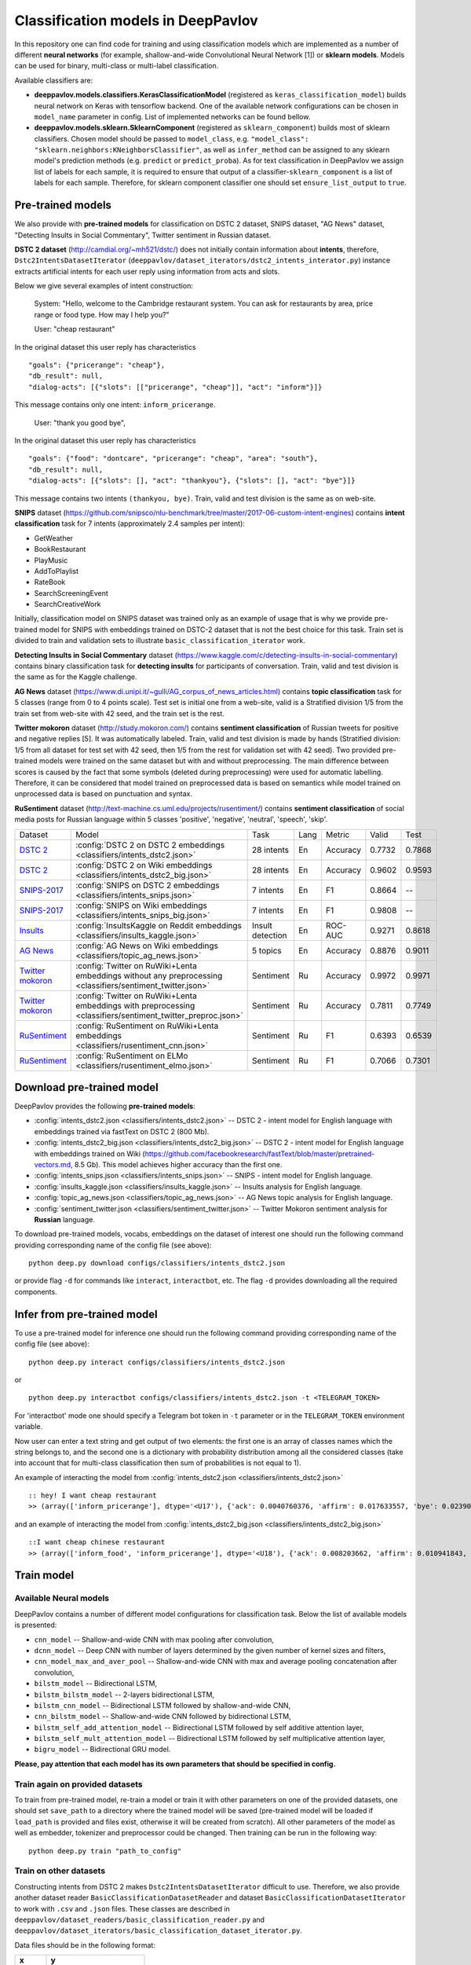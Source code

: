 Classification models in DeepPavlov
===================================

In this repository one can find code for training and using classification models
which are implemented as a number of different **neural networks** (for example, shallow-and-wide Convolutional
Neural Network [1]) or **sklearn models**.
Models can be used for binary, multi-class or multi-label classification.

Available classifiers are:

* **deeppavlov.models.classifiers.KerasClassificationModel** (registered as ``keras_classification_model``) builds neural network on Keras with tensorflow backend. One of the available network configurations can be chosen in ``model_name`` parameter in config. List of implemented networks can be found bellow.

* **deeppavlov.models.sklearn.SklearnComponent** (registered as ``sklearn_component``) builds most of sklearn classifiers. Chosen model should be passed to ``model_class``, e.g. ``"model_class": "sklearn.neighbors:KNeighborsClassifier"``, as well as ``infer_method`` can be assigned to any sklearn model's prediction methods (e.g. ``predict`` or ``predict_proba``). As for text classification in DeepPavlov we assign list of labels for each sample, it is required to ensure that output of a classifier-``sklearn_component`` is a list of labels for each sample. Therefore, for sklearn component classifier one should set ``ensure_list_output`` to ``true``.

Pre-trained models
------------------

We also provide with **pre-trained models** for classification on DSTC 2 dataset, SNIPS dataset, "AG News" dataset,
"Detecting Insults in Social Commentary", Twitter sentiment in Russian dataset.

**DSTC 2 dataset** (http://camdial.org/~mh521/dstc/) does not initially contain information about **intents**,
therefore, ``Dstc2IntentsDatasetIterator`` (``deeppavlov/dataset_iterators/dstc2_intents_interator.py``) instance
extracts artificial intents for each user reply using information from acts and slots.

Below we give several examples of intent construction:

    System: "Hello, welcome to the Cambridge restaurant system. You can
    ask for restaurants by area, price range or food type. How may I
    help you?"

    User: "cheap restaurant"

In the original dataset this user reply has characteristics

::

    "goals": {"pricerange": "cheap"}, 
    "db_result": null, 
    "dialog-acts": [{"slots": [["pricerange", "cheap"]], "act": "inform"}]}

This message contains only one intent: ``inform_pricerange``.

    User: "thank you good bye",

In the original dataset this user reply has characteristics

::

    "goals": {"food": "dontcare", "pricerange": "cheap", "area": "south"}, 
    "db_result": null, 
    "dialog-acts": [{"slots": [], "act": "thankyou"}, {"slots": [], "act": "bye"}]}

This message contains two intents ``(thankyou, bye)``. Train, valid and
test division is the same as on web-site.

**SNIPS** dataset
(https://github.com/snipsco/nlu-benchmark/tree/master/2017-06-custom-intent-engines)
contains **intent classification** task for 7 intents (approximately 2.4
samples per intent):

-  GetWeather
-  BookRestaurant
-  PlayMusic
-  AddToPlaylist
-  RateBook
-  SearchScreeningEvent
-  SearchCreativeWork

Initially, classification model on SNIPS dataset was trained only as an
example of usage that is why we provide pre-trained model for SNIPS with
embeddings trained on DSTC-2 dataset that is not the best choice for
this task. Train set is divided to train and validation sets to
illustrate ``basic_classification_iterator`` work.

**Detecting Insults in Social Commentary** dataset
(https://www.kaggle.com/c/detecting-insults-in-social-commentary)
contains binary classification task for **detecting insults** for
participants of conversation. Train, valid and test division is the same
as for the Kaggle challenge.

**AG News** dataset
(https://www.di.unipi.it/~gulli/AG_corpus_of_news_articles.html)
contains **topic classification** task for 5 classes (range from 0
to 4 points scale). Test set is initial one from a web-site, valid is a
Stratified division 1/5 from the train set from web-site with 42 seed,
and the train set is the rest.

**Twitter mokoron** dataset (http://study.mokoron.com/) contains
**sentiment classification** of Russian tweets for positive and negative
replies [5]. It was automatically labeled.
Train, valid and test division is made by hands (Stratified
division: 1/5 from all dataset for test set with 42 seed, then 1/5 from
the rest for validation set with 42 seed). Two provided pre-trained
models were trained on the same dataset but with and without preprocessing.
The main difference between scores is caused by the fact that some symbols
(deleted during preprocessing) were used for automatic labelling. Therefore,
it can be considered that model trained on preprocessed data is
based on semantics while model trained on unprocessed data
is based on punctuation and syntax.

**RuSentiment** dataset (http://text-machine.cs.uml.edu/projects/rusentiment/) contains
**sentiment classification** of social media posts for Russian language within 5 classes 'positive', 'negative',
'neutral', 'speech', 'skip'.


+-------------------+--------------------------------------------------------------------------------------------------------------+------------------+------+----------+--------+--------+
| Dataset           | Model                                                                                                        | Task             | Lang | Metric   | Valid  | Test   |
+-------------------+--------------------------------------------------------------------------------------------------------------+------------------+------+----------+--------+--------+
| `DSTC 2`_         | :config:`DSTC 2 on DSTC 2 embeddings <classifiers/intents_dstc2.json>`                                       | 28 intents       | En   | Accuracy | 0.7732 | 0.7868 |
+-------------------+--------------------------------------------------------------------------------------------------------------+------------------+------+----------+--------+--------+
| `DSTC 2`_         | :config:`DSTC 2 on Wiki embeddings <classifiers/intents_dstc2_big.json>`                                     | 28 intents       | En   | Accuracy | 0.9602 | 0.9593 |
+-------------------+--------------------------------------------------------------------------------------------------------------+------------------+------+----------+--------+--------+
| `SNIPS-2017`_     | :config:`SNIPS on DSTC 2 embeddings <classifiers/intents_snips.json>`                                        | 7 intents        | En   | F1       | 0.8664 |    --  |
+-------------------+--------------------------------------------------------------------------------------------------------------+------------------+------+----------+--------+--------+
| `SNIPS-2017`_     | :config:`SNIPS on Wiki embeddings <classifiers/intents_snips_big.json>`                                      | 7 intents        | En   | F1       | 0.9808 |    --  |
+-------------------+--------------------------------------------------------------------------------------------------------------+------------------+------+----------+--------+--------+
| `Insults`_        | :config:`InsultsKaggle on Reddit embeddings <classifiers/insults_kaggle.json>`                               | Insult detection | En   | ROC-AUC  | 0.9271 | 0.8618 |
+-------------------+--------------------------------------------------------------------------------------------------------------+------------------+------+----------+--------+--------+
| `AG News`_        | :config:`AG News on Wiki embeddings <classifiers/topic_ag_news.json>`                                        | 5 topics         | En   | Accuracy | 0.8876 | 0.9011 |
+-------------------+--------------------------------------------------------------------------------------------------------------+------------------+------+----------+--------+--------+
|`Twitter mokoron`_ | :config:`Twitter on RuWiki+Lenta embeddings without any preprocessing <classifiers/sentiment_twitter.json>`  | Sentiment        | Ru   | Accuracy | 0.9972 | 0.9971 |
+-------------------+--------------------------------------------------------------------------------------------------------------+------------------+------+----------+--------+--------+
|`Twitter mokoron`_ | :config:`Twitter on RuWiki+Lenta embeddings with preprocessing <classifiers/sentiment_twitter_preproc.json>` | Sentiment        | Ru   | Accuracy | 0.7811 | 0.7749 |
+-------------------+--------------------------------------------------------------------------------------------------------------+------------------+------+----------+--------+--------+
|`RuSentiment`_     | :config:`RuSentiment on RuWiki+Lenta embeddings <classifiers/rusentiment_cnn.json>`                          | Sentiment        | Ru   | F1       | 0.6393 | 0.6539 |
+-------------------+--------------------------------------------------------------------------------------------------------------+------------------+------+----------+--------+--------+
|`RuSentiment`_     | :config:`RuSentiment on ELMo <classifiers/rusentiment_elmo.json>`                                            | Sentiment        | Ru   | F1       | 0.7066 | 0.7301 |
+-------------------+--------------------------------------------------------------------------------------------------------------+------------------+------+----------+--------+--------+

.. _`DSTC 2`: http://camdial.org/~mh521/dstc/
.. _`SNIPS-2017`: https://github.com/snipsco/nlu-benchmark/tree/master/2017-06-custom-intent-engines
.. _`Insults`: https://www.kaggle.com/c/detecting-insults-in-social-commentary
.. _`AG News`: https://www.di.unipi.it/~gulli/AG_corpus_of_news_articles.html
.. _`Twitter mokoron`: http://study.mokoron.com/
.. _`RuSentiment`: http://text-machine.cs.uml.edu/projects/rusentiment/


Download pre-trained model
--------------------------

DeepPavlov provides the following **pre-trained models**:

-  :config:`intents_dstc2.json <classifiers/intents_dstc2.json>` -- DSTC 2 - intent model for English language with embeddings trained
   via fastText on DSTC 2 (800 Mb).
-  :config:`intents_dstc2_big.json <classifiers/intents_dstc2_big.json>` -- DSTC 2 - intent model for English language with embeddings trained
   on Wiki (https://github.com/facebookresearch/fastText/blob/master/pretrained-vectors.md, 8.5 Gb).
   This model achieves higher accuracy than the first one.
-  :config:`intents_snips.json <classifiers/intents_snips.json>` -- SNIPS - intent model for English language.
-  :config:`insults_kaggle.json <classifiers/insults_kaggle.json>` -- Insults analysis for English language.
-  :config:`topic_ag_news.json <classifiers/topic_ag_news.json>` -- AG News topic analysis for English language.
-  :config:`sentiment_twitter.json <classifiers/sentiment_twitter.json>` -- Twitter Mokoron sentiment analysis for **Russian** language.

To download pre-trained models, vocabs, embeddings on the dataset of interest one should run the following command
providing corresponding name of the config file (see above):

::

    python deep.py download configs/classifiers/intents_dstc2.json

or provide flag ``-d`` for commands like ``interact``, ``interactbot``,
etc. The flag ``-d`` provides downloading all the required components.


Infer from pre-trained model
----------------------------

To use a pre-trained model for inference one should run the following
command providing corresponding name of the config file (see above):

::

    python deep.py interact configs/classifiers/intents_dstc2.json

or

::

    python deep.py interactbot configs/classifiers/intents_dstc2.json -t <TELEGRAM_TOKEN>

For 'interactbot' mode one should specify a Telegram bot token in ``-t`` parameter or in the ``TELEGRAM_TOKEN``
environment variable.

Now user can enter a text string and get output of two elements: the first one is an array of classes names
which the string belongs to, and the second one is a dictionary with probability distribution among all
the considered classes (take into account that for multi-class classification then sum of probabilities
is not equal to 1).

An example of interacting the model from :config:`intents_dstc2.json <classifiers/intents_dstc2.json>`

::

    :: hey! I want cheap restaurant
    >> (array(['inform_pricerange'], dtype='<U17'), {'ack': 0.0040760376, 'affirm': 0.017633557, 'bye': 0.023906048, 'confirm_area': 0.0040424005, 'confirm_food': 0.012261569, 'confirm_pricerange': 0.007227284, 'deny_food': 0.003502861, 'deny_name': 0.003412795, 'hello': 0.0061915903, 'inform_area': 0.15999688, 'inform_food': 0.18303667, 'inform_name': 0.0042709936, 'inform_pricerange': 0.30197725, 'inform_this': 0.03864918, 'negate': 0.016452404, 'repeat': 0.003964727, 'reqalts': 0.026930325, 'reqmore': 0.0030793257, 'request_addr': 0.08075432, 'request_area': 0.018258458, 'request_food': 0.018060096, 'request_phone': 0.07433994, 'request_postcode': 0.012727374, 'request_pricerange': 0.024933394, 'request_signature': 0.0034591882, 'restart': 0.0038622846, 'thankyou': 0.036836267, 'unknown': 0.045310754})

and an example of interacting the model from
:config:`intents_dstc2_big.json <classifiers/intents_dstc2_big.json>`

::

    ::I want cheap chinese restaurant
    >> (array(['inform_food', 'inform_pricerange'], dtype='<U18'), {'ack': 0.008203662, 'affirm': 0.010941843, 'bye': 0.0058273915, 'confirm_area': 0.011861361, 'confirm_food': 0.017537124, 'confirm_pricerange': 0.012897875, 'deny_food': 0.009804511, 'deny_name': 0.008331243, 'hello': 0.009887574, 'inform_area': 0.009167877, 'inform_food': 0.9627541, 'inform_name': 0.008696462, 'inform_pricerange': 0.98613375, 'inform_this': 0.009358878, 'negate': 0.011380567, 'repeat': 0.00850759, 'reqalts': 0.012249454, 'reqmore': 0.008230184, 'request_addr': 0.006192594, 'request_area': 0.009336099, 'request_food': 0.008417402, 'request_phone': 0.004564096, 'request_postcode': 0.006752021, 'request_pricerange': 0.010917218, 'request_signature': 0.008601435, 'restart': 0.00838949, 'thankyou': 0.0060319724, 'unknown': 0.010502234})

Train model
-----------

Available Neural models
~~~~~~~~~~~~~~~~~~~~~~~

DeepPavlov contains a number of different model configurations for
classification task. Below the list of available models is presented:

* ``cnn_model`` -- Shallow-and-wide CNN with max pooling after convolution,
* ``dcnn_model`` -- Deep CNN with number of layers determined by the given number of kernel sizes and filters,
* ``cnn_model_max_and_aver_pool`` -- Shallow-and-wide CNN with max and average pooling concatenation after convolution,
* ``bilstm_model`` -- Bidirectional LSTM,
* ``bilstm_bilstm_model`` -- 2-layers bidirectional LSTM,
* ``bilstm_cnn_model`` -- Bidirectional LSTM followed by shallow-and-wide CNN,
* ``cnn_bilstm_model`` -- Shallow-and-wide CNN followed by bidirectional LSTM,
* ``bilstm_self_add_attention_model`` -- Bidirectional LSTM followed by self additive attention layer,
* ``bilstm_self_mult_attention_model`` -- Bidirectional LSTM followed by self multiplicative attention layer,
* ``bigru_model`` -- Bidirectional GRU model.

**Please, pay attention that each model has its own parameters that should be specified in config.**

Train again on provided datasets
~~~~~~~~~~~~~~~~~~~~~~~~~~~~~~~~

To train from pre-trained model, re-train a model or train it
with other parameters on one of the provided datasets,
one should set ``save_path`` to a directory where the trained
model will be saved (pre-trained model will be loaded if ``load_path``
is provided and files exist, otherwise it will be created from scratch).
All other parameters of the model as well as embedder, tokenizer and preprocessor
could be changed. Then training can be run in the following way:

::

    python deep.py train "path_to_config"

Train on other datasets
~~~~~~~~~~~~~~~~~~~~~~~

Constructing intents from DSTC 2 makes ``Dstc2IntentsDatasetIterator`` difficult to use.
Therefore, we also provide another dataset reader ``BasicClassificationDatasetReader`` and dataset
``BasicClassificationDatasetIterator`` to work with ``.csv`` and ``.json`` files. These classes are described in
``deeppavlov/dataset_readers/basic_classification_reader.py`` and
``deeppavlov/dataset_iterators/basic_classification_dataset_iterator.py``.

Data files should be in the following format:

+-----------+---------------------------------+
| x         | y                               |
+===========+=================================+
| text\_0   | intent\_0                       |
+-----------+---------------------------------+
| text\_1   | intent\_0                       |
+-----------+---------------------------------+
| text\_2   | intent\_1,intent\_2             |
+-----------+---------------------------------+
| text\_3   | intent\_1,intent\_0,intent\_2   |
+-----------+---------------------------------+
| ...       | ...                             |
+-----------+---------------------------------+

To train model one should

* set ``data_path`` to the directory to which ``train.csv`` should be downloaded,
* set ``save_path`` to the directory where the trained model should be saved,
* set all other parameters of model as well as embedder, tokenizer and preprocessor to desired ones.

Then training process can be run in the same way:

::

    python deep.py train "path_to_config"

The current version of :config:`intents_snips.json <classifiers/intents_snips.json>`` contains parameters for
intent recognition for SNIPS benchmark dataset [2] that was restored in
``.csv`` format and will be downloaded automatically.

**Important: we do not provide any special embedding binary file for
SNIPS dataset. In order to train the model one should provide own
embedding binary file, because embedding file trained on DSTC-2 dataset
is not the best choice for this task.**

Comparison
----------

As no one had published intent recognition for DSTC-2 data, the
comparison of the presented model is given on **SNIPS** dataset. The
evaluation of model scores was conducted in the same way as in [3] to
compare with the results from the report of the authors of the dataset.
The results were achieved with tuning of parameters and embeddings
trained on Reddit dataset.

+------------------------+-----------------+------------------+---------------+--------------+--------------+----------------------+------------------------+
| Model                  | AddToPlaylist   | BookRestaurant   | GetWheather   | PlayMusic    | RateBook     | SearchCreativeWork   | SearchScreeningEvent   |
+========================+=================+==================+===============+==============+==============+======================+========================+
| api.ai                 | 0.9931          | 0.9949           | 0.9935        | 0.9811       | 0.9992       | 0.9659               | 0.9801                 |
+------------------------+-----------------+------------------+---------------+--------------+--------------+----------------------+------------------------+
| ibm.watson             | 0.9931          | 0.9950           | 0.9950        | 0.9822       | 0.9996       | 0.9643               | 0.9750                 |
+------------------------+-----------------+------------------+---------------+--------------+--------------+----------------------+------------------------+
| microsoft.luis         | 0.9943          | 0.9935           | 0.9925        | 0.9815       | 0.9988       | 0.9620               | 0.9749                 |
+------------------------+-----------------+------------------+---------------+--------------+--------------+----------------------+------------------------+
| wit.ai                 | 0.9877          | 0.9913           | 0.9921        | 0.9766       | 0.9977       | 0.9458               | 0.9673                 |
+------------------------+-----------------+------------------+---------------+--------------+--------------+----------------------+------------------------+
| snips.ai               | 0.9873          |       0.9921     | 0.9939        | 0.9729       | 0.9985       | 0.9455               | 0.9613                 |
+------------------------+-----------------+------------------+---------------+--------------+--------------+----------------------+------------------------+
| recast.ai              | 0.9894          | 0.9943           | 0.9910        | 0.9660       | 0.9981       | 0.9424               | 0.9539                 |
+------------------------+-----------------+------------------+---------------+--------------+--------------+----------------------+------------------------+
| amazon.lex             | 0.9930          | 0.9862           | 0.9825        | 0.9709       | 0.9981       | 0.9427               | 0.9581                 |
+------------------------+-----------------+------------------+---------------+--------------+--------------+----------------------+------------------------+
+------------------------+-----------------+------------------+---------------+--------------+--------------+----------------------+------------------------+
| Shallow-and-wide CNN   | **0.9956**      | **0.9973**       | **0.9968**    | **0.9871**   | **0.9998**   | **0.9752**           | **0.9854**             |
+------------------------+-----------------+------------------+---------------+--------------+--------------+----------------------+------------------------+

How to improve the performance
------------------------------


-  One can use FastText [4] to train embeddings that are better suited
   for considered datasets.
-  All the parameters should be tuned on the validation set.

References
----------

[1] Kim Y. Convolutional neural networks for sentence classification
//arXiv preprint arXiv:1408.5882. – 2014.

[2] https://github.com/snipsco/nlu-benchmark

[3]
https://www.slideshare.net/KonstantinSavenkov/nlu-intent-detection-benchmark-by-intento-august-2017

[4] P. Bojanowski\ *, E. Grave*, A. Joulin, T. Mikolov, Enriching Word
Vectors with Subword Information.

[5] Ю. В. Рубцова. Построение корпуса текстов для настройки тонового
классификатора // Программные продукты и системы, 2015, №1(109),
–С.72-78
